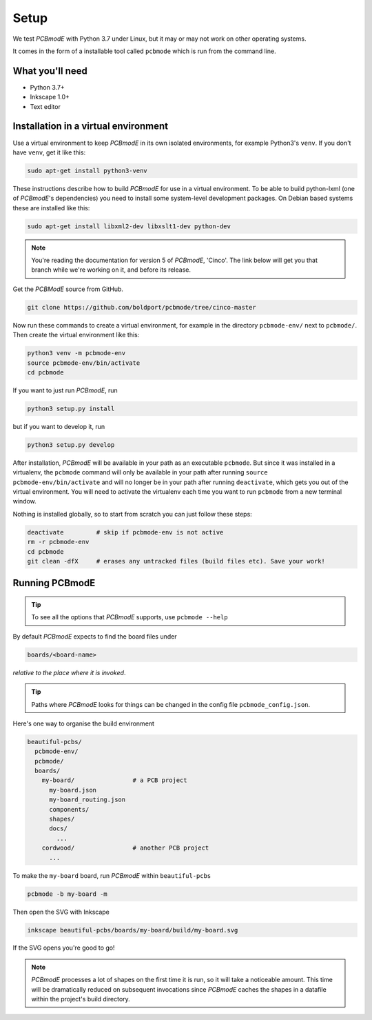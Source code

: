 #####
Setup
#####

We test *PCBmodE* with Python 3.7 under Linux, but it may or may not
work on other operating systems.

It comes in the form of a installable tool called ``pcbmode`` which is
run from the command line.

What you'll need
================

* Python 3.7+
* Inkscape 1.0+
* Text editor

Installation in a virtual environment 
=====================================

Use a virtual environment to keep *PCBmodE* in its own isolated
environments, for example Python3's ``venv``. If you don't have
``venv``, get it like this:

.. code-block:: bash

                sudo apt-get install python3-venv

These instructions describe how to build *PCBmodE* for use in a
virtual environment. To be able to build python-lxml (one of
*PCBmodE*'s dependencies) you need to install some system-level
development packages. On Debian based systems these are installed like
this:

.. code-block:: bash

                sudo apt-get install libxml2-dev libxslt1-dev python-dev

.. note:: You're reading the documentation for version 5 of *PCBmodE*,
          'Cinco'. The link below will get you that branch while we're
          working on it, and before its release.

Get the *PCBModE* source from GitHub. 

.. code-block:: bash

                git clone https://github.com/boldport/pcbmode/tree/cinco-master

Now run these commands to create a virtual environment, for example in
the directory ``pcbmode-env/`` next to ``pcbmode/``. Then create the
virtual environment like this:

.. code-block:: bash

                python3 venv -m pcbmode-env
                source pcbmode-env/bin/activate
		cd pcbmode

If you want to just run *PCBmodE*, run

.. code-block:: bash

		python3 setup.py install

but if you want to develop it, run

.. code-block:: bash

		python3 setup.py develop

After installation, *PCBmodE* will be available in your path as an
executable ``pcbmode``. But since it was installed in a virtualenv,
the ``pcbmode`` command will only be available in your path after
running ``source pcbmode-env/bin/activate`` and will no longer be in
your path after running ``deactivate``, which gets you out of the
virtual environment. You will need to activate the virtualenv each
time you want to run ``pcbmode`` from a new terminal window.

Nothing is installed globally, so to start from scratch you can just
follow these steps:

.. code-block:: bash

  deactivate	     # skip if pcbmode-env is not active
  rm -r pcbmode-env
  cd pcbmode
  git clean -dfX     # erases any untracked files (build files etc). Save your work!


Running PCBmodE
===============

.. tip:: To see all the options that *PCBmodE* supports, use ``pcbmode
         --help``

By default *PCBmodE* expects to find the board files under

.. code-block:: bash

                boards/<board-name>

*relative to the place where it is invoked*. 

.. tip:: Paths where *PCBmodE* looks for things can be changed in the
         config file ``pcbmode_config.json``.

Here's one way to organise the build environment

.. code-block:: bash

                beautiful-pcbs/
                  pcbmode-env/
                  pcbmode/
                  boards/
                    my-board/                # a PCB project
                      my-board.json
                      my-board_routing.json
                      components/
                      shapes/
                      docs/
                        ...
                    cordwood/                # another PCB project
                      ...


To make the ``my-board`` board, run *PCBmodE* within ``beautiful-pcbs``

.. code-block:: bash

                pcbmode -b my-board -m

Then open the SVG with Inkscape

.. code-block:: bash

                inkscape beautiful-pcbs/boards/my-board/build/my-board.svg

If the SVG opens you're good to go!

.. note:: *PCBmodE* processes a lot of shapes on the first time it is
          run, so it will take a noticeable amount. This time will be
          dramatically reduced on subsequent invocations since
          *PCBmodE* caches the shapes in a datafile within the
          project's build directory.
